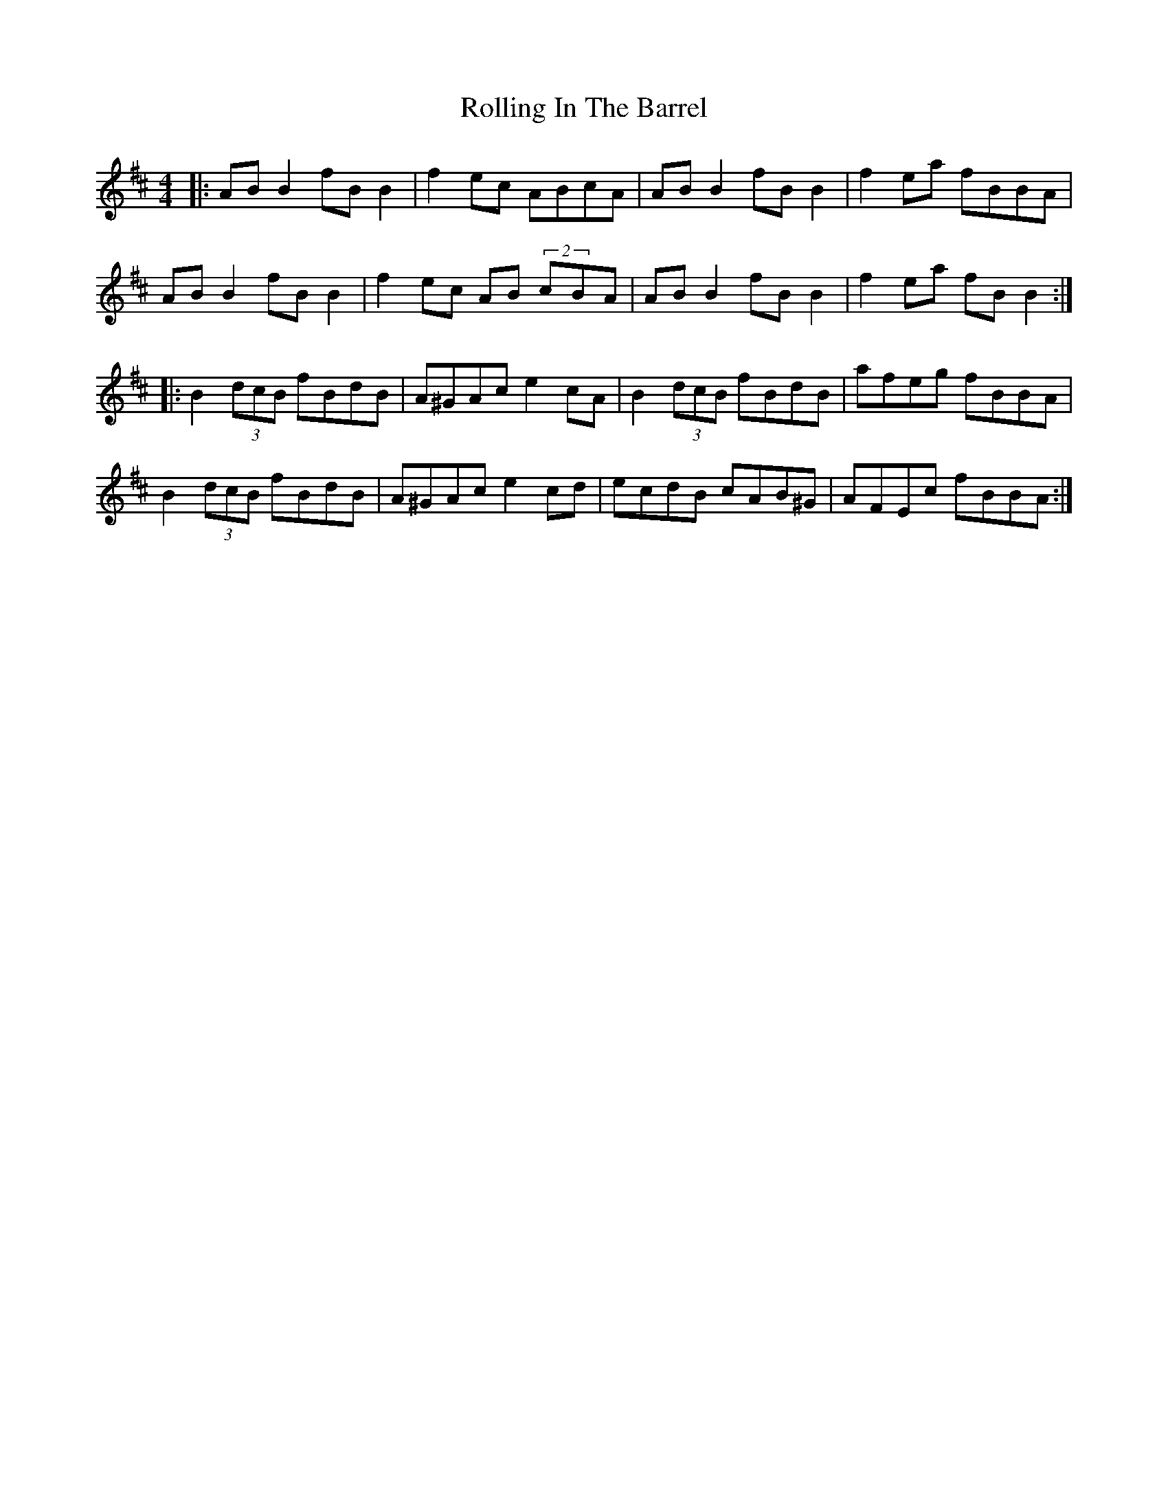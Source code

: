 X: 35057
T: Rolling In The Barrel
R: reel
M: 4/4
K: Edorian
|:AB B2 fB B2|f2 ec ABcA|AB B2 fB B2|f2 ea fBBA|
AB B2 fB B2|f2 ec AB (2cBA|AB B2 fB B2|f2 ea fB B2:|
|:B2 (3dcB fBdB|A^GAc e2 cA|B2 (3dcB fBdB|afeg fBBA|
B2 (3dcB fBdB|A^GAc e2 cd|ecdB cAB^G|AFEc fBBA:|

